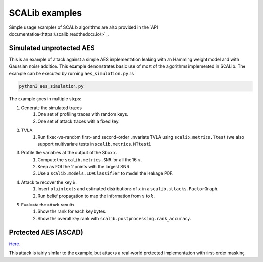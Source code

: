 SCALib examples
===============

Simple usage examples of SCALib algorithms are also provided in the
`API documentation<https://scalib.readthedocs.io/>`_.

Simulated unprotected AES
-------------------------

This is an example of attack against a simple AES implementation leaking with
an Hamming weight model and with Gaussian noise addition. This example
demonstrates basic use of most of the algorithms implemented in SCALib. The
example can be executed by running ``aes_simulation.py`` as

.. code-block::

    python3 aes_simulation.py


The example goes in multiple steps: 

1. Generate the simulated traces
    1. One set of profiling traces with random keys.
    2. One set of attack traces with a fixed key.
2. TVLA
    1. Run fixed-vs-random first- and second-order unvariate TVLA using ``scalib.metrics.Ttest``
       (we also support multivariate tests in ``scalib.metrics.MTtest``).
3. Profile the variables at the output of the Sbox :math:`x`.
    1. Compute the ``scalib.metrics.SNR`` for all the 16 :math:`x`.
    2. Keep as POI the 2 points with the largest SNR.
    3. Use a ``scalib.models.LDAClassifier`` to model the leakage PDF. 
4. Attack to recover the key :math:`k`.
    1. Insert ``plaintexts`` and estimated distributions of :math:`x` in a ``scalib.attacks.FactorGraph``.
    2. Run belief propagation to map the information from :math:`x` to :math:`k`.
5. Evaluate the attack results
    1. Show the rank for each key bytes.
    2. Show the overall key rank with ``scalib.postprocessing.rank_accuracy``.

Protected AES (ASCAD)
---------------------

`Here <https://github.com/cassiersg/ASCAD-5minutes>`_.

This attack is fairly similar to the example, but attacks a real-world
protected implementation with first-order masking.


